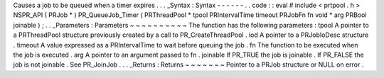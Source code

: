 Causes
a
job
to
be
queued
when
a
timer
expires
.
.
.
_Syntax
:
Syntax
-
-
-
-
-
-
.
.
code
:
:
eval
#
include
<
prtpool
.
h
>
NSPR_API
(
PRJob
*
)
PR_QueueJob_Timer
(
PRThreadPool
*
tpool
PRIntervalTime
timeout
PRJobFn
fn
void
*
arg
PRBool
joinable
)
;
.
.
_Parameters
:
Parameters
~
~
~
~
~
~
~
~
~
~
The
function
has
the
following
parameters
:
tpool
A
pointer
to
a
PRThreadPool
structure
previously
created
by
a
call
to
PR_CreateThreadPool
.
iod
A
pointer
to
a
PRJobIoDesc
structure
.
timeout
A
value
expressed
as
a
PRIntervalTime
to
wait
before
queuing
the
job
.
fn
The
function
to
be
executed
when
the
job
is
executed
.
arg
A
pointer
to
an
argument
passed
to
fn
.
joinable
If
PR_TRUE
the
job
is
joinable
.
If
PR_FALSE
the
job
is
not
joinable
.
See
PR_JoinJob
.
.
.
_Returns
:
Returns
~
~
~
~
~
~
~
Pointer
to
a
PRJob
structure
or
NULL
on
error
.
